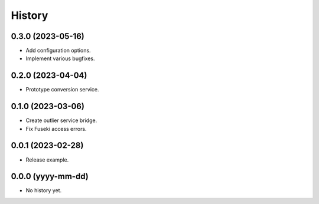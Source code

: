 =======
History
=======

0.3.0 (2023-05-16)
------------------
* Add configuration options.
* Implement various bugfixes.

0.2.0 (2023-04-04)
------------------
* Prototype conversion service.

0.1.0 (2023-03-06)
------------------
* Create outlier service bridge.
* Fix Fuseki access errors.

0.0.1 (2023-02-28)
------------------
* Release example.

0.0.0 (yyyy-mm-dd)
------------------
* No history yet.
